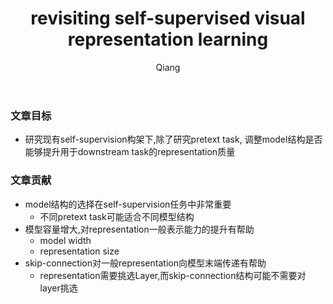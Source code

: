 #+title: revisiting self-supervised visual representation learning
#+author: Qiang

*** 文章目标
- 研究现有self-supervision构架下,除了研究pretext task, 调整model结构是否能够提升用于downstream task的representation质量


*** 文章贡献
- model结构的选择在self-supervision任务中非常重要
  - 不同pretext task可能适合不同模型结构
- 模型容量增大,对representation一般表示能力的提升有帮助
  - model width
  - representation size
- skip-connection对一般representation向模型末端传递有帮助
  - representation需要挑选Layer,而skip-connection结构可能不需要对layer挑选
